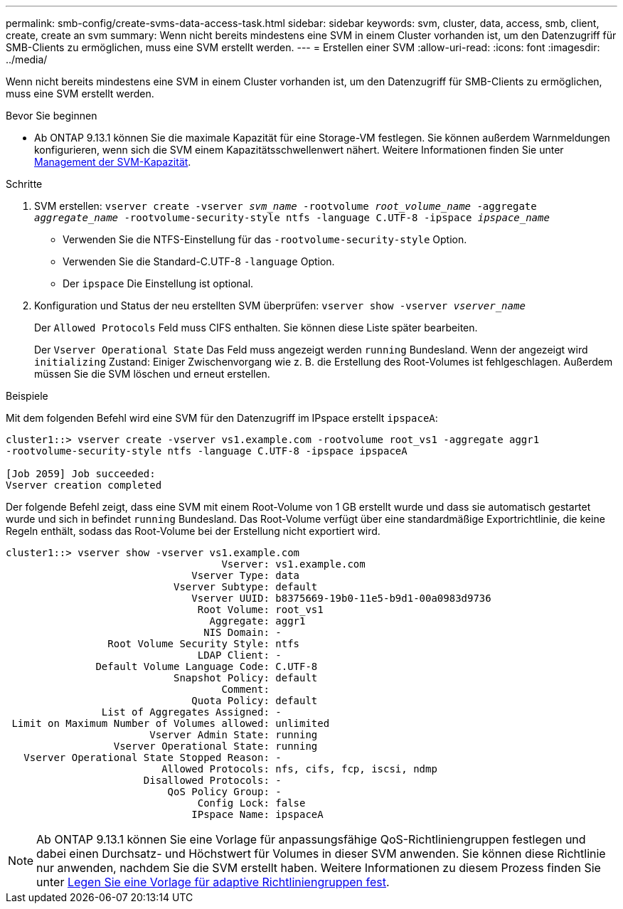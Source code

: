 ---
permalink: smb-config/create-svms-data-access-task.html 
sidebar: sidebar 
keywords: svm, cluster, data, access, smb, client, create, create an svm 
summary: Wenn nicht bereits mindestens eine SVM in einem Cluster vorhanden ist, um den Datenzugriff für SMB-Clients zu ermöglichen, muss eine SVM erstellt werden. 
---
= Erstellen einer SVM
:allow-uri-read: 
:icons: font
:imagesdir: ../media/


[role="lead"]
Wenn nicht bereits mindestens eine SVM in einem Cluster vorhanden ist, um den Datenzugriff für SMB-Clients zu ermöglichen, muss eine SVM erstellt werden.

.Bevor Sie beginnen
* Ab ONTAP 9.13.1 können Sie die maximale Kapazität für eine Storage-VM festlegen. Sie können außerdem Warnmeldungen konfigurieren, wenn sich die SVM einem Kapazitätsschwellenwert nähert. Weitere Informationen finden Sie unter xref:../volumes/manage-svm-capacity.html[Management der SVM-Kapazität].


.Schritte
. SVM erstellen: `vserver create -vserver _svm_name_ -rootvolume _root_volume_name_ -aggregate _aggregate_name_ -rootvolume-security-style ntfs -language C.UTF-8 -ipspace _ipspace_name_`
+
** Verwenden Sie die NTFS-Einstellung für das `-rootvolume-security-style` Option.
** Verwenden Sie die Standard-C.UTF-8 `-language` Option.
** Der `ipspace` Die Einstellung ist optional.


. Konfiguration und Status der neu erstellten SVM überprüfen: `vserver show -vserver _vserver_name_`
+
Der `Allowed Protocols` Feld muss CIFS enthalten. Sie können diese Liste später bearbeiten.

+
Der `Vserver Operational State` Das Feld muss angezeigt werden `running` Bundesland. Wenn der angezeigt wird `initializing` Zustand: Einiger Zwischenvorgang wie z. B. die Erstellung des Root-Volumes ist fehlgeschlagen. Außerdem müssen Sie die SVM löschen und erneut erstellen.



.Beispiele
Mit dem folgenden Befehl wird eine SVM für den Datenzugriff im IPspace erstellt `ipspaceA`:

[listing]
----
cluster1::> vserver create -vserver vs1.example.com -rootvolume root_vs1 -aggregate aggr1
-rootvolume-security-style ntfs -language C.UTF-8 -ipspace ipspaceA

[Job 2059] Job succeeded:
Vserver creation completed
----
Der folgende Befehl zeigt, dass eine SVM mit einem Root-Volume von 1 GB erstellt wurde und dass sie automatisch gestartet wurde und sich in befindet `running` Bundesland. Das Root-Volume verfügt über eine standardmäßige Exportrichtlinie, die keine Regeln enthält, sodass das Root-Volume bei der Erstellung nicht exportiert wird.

[listing]
----
cluster1::> vserver show -vserver vs1.example.com
                                    Vserver: vs1.example.com
                               Vserver Type: data
                            Vserver Subtype: default
                               Vserver UUID: b8375669-19b0-11e5-b9d1-00a0983d9736
                                Root Volume: root_vs1
                                  Aggregate: aggr1
                                 NIS Domain: -
                 Root Volume Security Style: ntfs
                                LDAP Client: -
               Default Volume Language Code: C.UTF-8
                            Snapshot Policy: default
                                    Comment:
                               Quota Policy: default
                List of Aggregates Assigned: -
 Limit on Maximum Number of Volumes allowed: unlimited
                        Vserver Admin State: running
                  Vserver Operational State: running
   Vserver Operational State Stopped Reason: -
                          Allowed Protocols: nfs, cifs, fcp, iscsi, ndmp
                       Disallowed Protocols: -
                           QoS Policy Group: -
                                Config Lock: false
                               IPspace Name: ipspaceA
----

NOTE: Ab ONTAP 9.13.1 können Sie eine Vorlage für anpassungsfähige QoS-Richtliniengruppen festlegen und dabei einen Durchsatz- und Höchstwert für Volumes in dieser SVM anwenden. Sie können diese Richtlinie nur anwenden, nachdem Sie die SVM erstellt haben. Weitere Informationen zu diesem Prozess finden Sie unter xref:../performance-admin/adaptive-policy-template-task.html[Legen Sie eine Vorlage für adaptive Richtliniengruppen fest].
